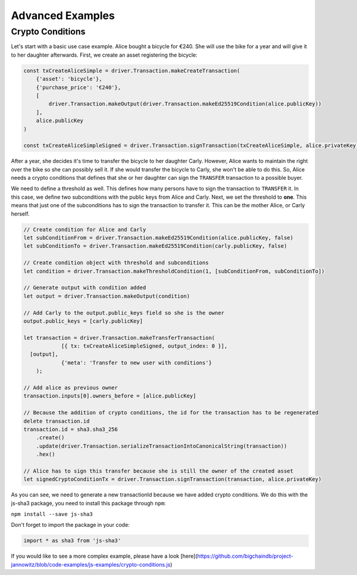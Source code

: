 
.. Copyright BigchainDB GmbH and BigchainDB contributors
   SPDX-License-Identifier: (Apache-2.0 AND CC-BY-4.0)
   Code is Apache-2.0 and docs are CC-BY-4.0

=================
Advanced Examples
=================

Crypto Conditions
-----------------

Let's start with a basic use case example. Alice bought a bicycle for €240.
She will use the bike for a year and will give it to her daughter afterwards.
First, we create an asset registering the bicycle:

.. code-block:: js

    const txCreateAliceSimple = driver.Transaction.makeCreateTransaction(
        {'asset': 'bicycle'},
        {'purchase_price': '€240'},
        [
            driver.Transaction.makeOutput(driver.Transaction.makeEd25519Condition(alice.publicKey))
        ],
        alice.publicKey
    )

    const txCreateAliceSimpleSigned = driver.Transaction.signTransaction(txCreateAliceSimple, alice.privateKey)

After a year, she decides it's time to transfer the bicycle to her daughter Carly.
However, Alice wants to maintain the right over the bike so she can possibly sell it. If she would transfer the bicycle to Carly, she won't be able to do this.
So, Alice needs a crypto conditions that defines that she or her daughter can sign the ``TRANSFER`` transaction to a possible buyer.

We need to define a threshold as well. This defines how many persons have to sign the transaction to ``TRANSFER`` it.
In this case, we define two subconditions with the public keys from Alice and Carly. Next, we set the threshold to **one**.
This means that just one of the subconditions has to sign the transaction to transfer it.
This can be the mother Alice, or Carly herself.

.. code-block:: js

    // Create condition for Alice and Carly
    let subConditionFrom = driver.Transaction.makeEd25519Condition(alice.publicKey, false)
    let subConditionTo = driver.Transaction.makeEd25519Condition(carly.publicKey, false)

    // Create condition object with threshold and subconditions
    let condition = driver.Transaction.makeThresholdCondition(1, [subConditionFrom, subConditionTo])

    // Generate output with condition added
    let output = driver.Transaction.makeOutput(condition)

    // Add Carly to the output.public_keys field so she is the owner
    output.public_keys = [carly.publicKey]

    let transaction = driver.Transaction.makeTransferTransaction(
  		[{ tx: txCreateAliceSimpleSigned, output_index: 0 }],
      [output],
  		{'meta': 'Transfer to new user with conditions'}
  	);

    // Add alice as previous owner
    transaction.inputs[0].owners_before = [alice.publicKey]

    // Because the addition of crypto conditions, the id for the transaction has to be regenerated
    delete transaction.id
    transaction.id = sha3.sha3_256
        .create()
        .update(driver.Transaction.serializeTransactionIntoCanonicalString(transaction))
        .hex()

    // Alice has to sign this transfer because she is still the owner of the created asset
    let signedCryptoConditionTx = driver.Transaction.signTransaction(transaction, alice.privateKey)

As you can see, we need to generate a new transactionId because we have added crypto conditions.
We do this with the js-sha3 package, you need to install this package through ``npm``:

``npm install --save js-sha3``

Don't forget to import the package in your code:

.. code-block:: js

    import * as sha3 from 'js-sha3'


If you would like to see a more complex example, please have a look [here](https://github.com/bigchaindb/project-jannowitz/blob/code-examples/js-examples/crypto-conditions.js)

.. TODO: Document Utils when finished
